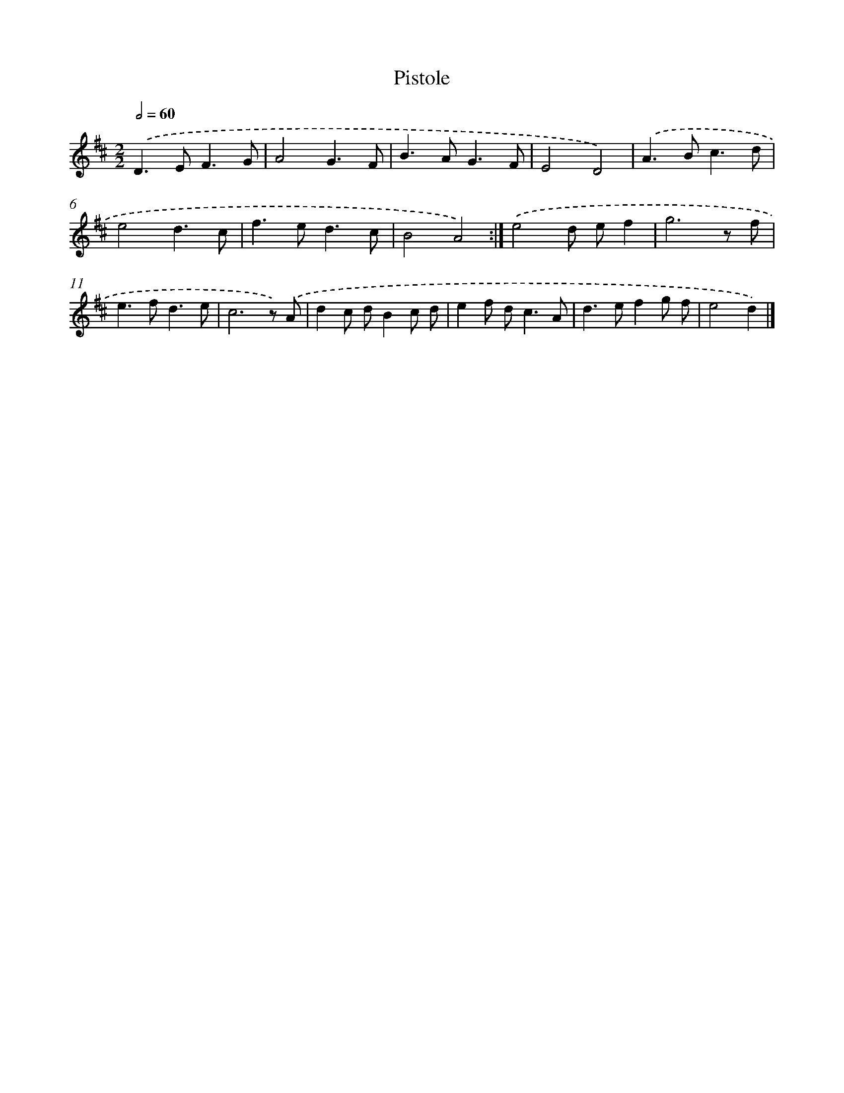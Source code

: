 X: 6085
T: Pistole
%%abc-version 2.0
%%abcx-abcm2ps-target-version 5.9.1 (29 Sep 2008)
%%abc-creator hum2abc beta
%%abcx-conversion-date 2018/11/01 14:36:24
%%humdrum-veritas 1930923734
%%humdrum-veritas-data 4042868546
%%continueall 1
%%barnumbers 0
L: 1/8
M: 2/2
Q: 1/2=60
K: D clef=treble
.('D2>E2F3G |
A4G3F |
B2>A2G3F |
E4D4) |
.('A2>B2c3d |
e4d3c |
f2>e2d3c |
B4A4) :|]
.('e4d ef2 |
g6z f |
e2>f2d3e |
c6z) .('A |
d2c dB2c d |
e2f d2<c2A |
d2>e2f2g f |
e4d2) |]
